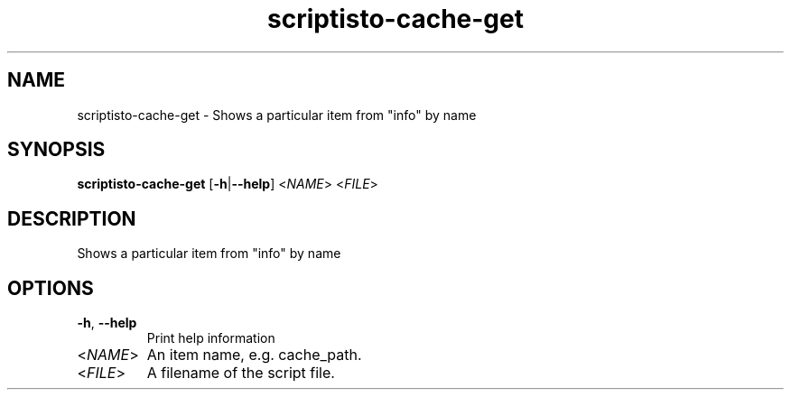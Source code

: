 .ie \n(.g .ds Aq \(aq
.el .ds Aq '
.TH scriptisto-cache-get 1  "scriptisto-cache-get " 
.SH NAME
scriptisto\-cache\-get \- Shows a particular item from "info" by name
.SH SYNOPSIS
\fBscriptisto\-cache\-get\fR [\fB\-h\fR|\fB\-\-help\fR] <\fINAME\fR> <\fIFILE\fR> 
.SH DESCRIPTION
Shows a particular item from "info" by name
.SH OPTIONS
.TP
\fB\-h\fR, \fB\-\-help\fR
Print help information
.TP
<\fINAME\fR>
An item name, e.g. cache_path.
.TP
<\fIFILE\fR>
A filename of the script file.
